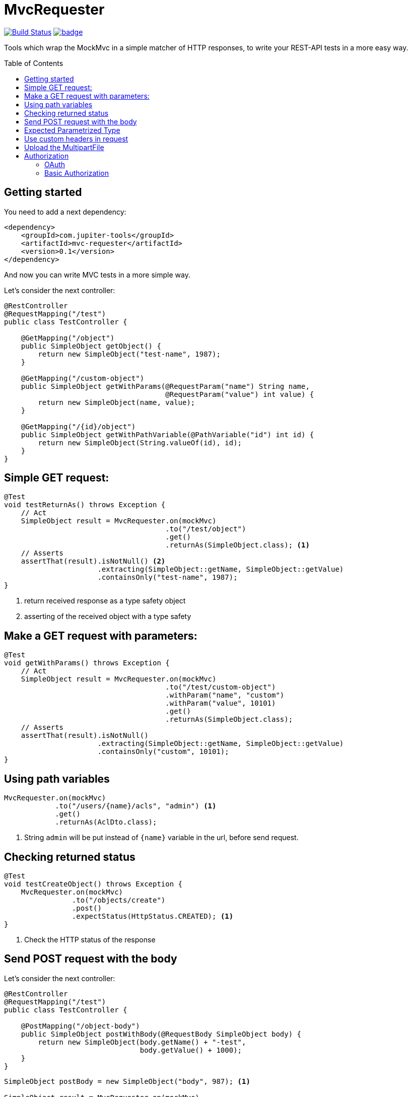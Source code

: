 :toc: preamble

# MvcRequester

image:https://travis-ci.com/jupiter-tools/mvc-requester.svg?branch=master["Build Status", link="https://travis-ci.com/jupiter-tools/mvc-requester"]
image:https://codecov.io/gh/jupiter-tools/mvc-requester/branch/master/graph/badge.svg[link ="https://codecov.io/gh/jupiter-tools/mvc-requester"]


Tools which wrap the MockMvc in a simple matcher of HTTP responses,
to write your REST-API tests in a more easy way.

## Getting started

You need to add a next dependency:

[source, xml]
----
<dependency>
    <groupId>com.jupiter-tools</groupId>
    <artifactId>mvc-requester</artifactId>
    <version>0.1</version>
</dependency>
----

And now you can write MVC tests in a more simple way.


Let's consider the next controller:

[source, java]
----
@RestController
@RequestMapping("/test")
public class TestController {

    @GetMapping("/object")
    public SimpleObject getObject() {
        return new SimpleObject("test-name", 1987);
    }

    @GetMapping("/custom-object")
    public SimpleObject getWithParams(@RequestParam("name") String name,
                                      @RequestParam("value") int value) {
        return new SimpleObject(name, value);
    }

    @GetMapping("/{id}/object")
    public SimpleObject getWithPathVariable(@PathVariable("id") int id) {
        return new SimpleObject(String.valueOf(id), id);
    }
}
----

## Simple GET request:

[source, java]
----
@Test
void testReturnAs() throws Exception {
    // Act
    SimpleObject result = MvcRequester.on(mockMvc)
                                      .to("/test/object")
                                      .get()
                                      .returnAs(SimpleObject.class); <1>
    // Asserts
    assertThat(result).isNotNull() <2>
                      .extracting(SimpleObject::getName, SimpleObject::getValue)
                      .containsOnly("test-name", 1987);
}
----
<1> return received response as a type safety object
<2> asserting of the received object with a type safety

## Make a GET request with parameters:

[source, java]
----
@Test
void getWithParams() throws Exception {
    // Act
    SimpleObject result = MvcRequester.on(mockMvc)
                                      .to("/test/custom-object")
                                      .withParam("name", "custom")
                                      .withParam("value", 10101)
                                      .get()
                                      .returnAs(SimpleObject.class);
    // Asserts
    assertThat(result).isNotNull()
                      .extracting(SimpleObject::getName, SimpleObject::getValue)
                      .containsOnly("custom", 10101);
}
----


## Using path variables

[source, java]
----
MvcRequester.on(mockMvc)
            .to("/users/{name}/acls", "admin") <1>
            .get()
            .returnAs(AclDto.class);
----
<1> String `admin` will be put instead of `{name}` variable in the url, before send request.

## Checking returned status

[source, java]
----
@Test
void testCreateObject() throws Exception {
    MvcRequester.on(mockMvc)
                .to("/objects/create")
                .post()
                .expectStatus(HttpStatus.CREATED); <1>
}
----
<1> Check the HTTP status of the response

## Send POST request with the body

Let's consider the next controller:

[source, java]
----
@RestController
@RequestMapping("/test")
public class TestController {

    @PostMapping("/object-body")
    public SimpleObject postWithBody(@RequestBody SimpleObject body) {
        return new SimpleObject(body.getName() + "-test",
                                body.getValue() + 1000);
    }
}
----

[source, java]
----
SimpleObject postBody = new SimpleObject("body", 987); <1>

SimpleObject result = MvcRequester.on(mockMvc)
                                  .to("/test/object-body")
                                  .post(postBody) <2>
                                  .returnAs(SimpleObject.class);
----
<1> create an object which will send in the body
<2> send a POST request with converting the body to JSON

## Expected Parametrized Type

For example, we consider an API which return the list of entities:

[source, java]
----
@RestController
@RequestMapping("/objects")
public class TestController {

    @GetMapping("/list")
    public List<SimpleObject> getObject() {
        SimpleObject a = new SimpleObject("AAA", 1);
        SimpleObject b = new SimpleObject("BBB", 1);
        SimpleObject c = new SimpleObject("CCC", 1);
        return Arrays.asList(a, b, c);
    }
}
----

and we can test it like that:

[source, java]
----
@Test
void parametrizedType() throws Exception {
    // Act
    List<SimpleObject> objectList = MvcRequester.on(mockMvc)
                                                .to("/objects/list")
                                                .get()
                                                .doReturn(new TypeReference<List<SimpleObject>>() {});
    // Asserts
    assertThat(objectList).isNotNull()
                          .hasSize(3)
                          .extracting(SimpleObject::getName)
                          .containsOnly("AAA", "BBB", "CCC");
}
----

## Use custom headers in request

[source,java]
----
MvcRequester.on(mockMvc)
            .to("test/headers/check")
            .withHeader("custom-header", "12345")
            .get();
----

## Upload the MultipartFile

[source, java]
----
byte[] data = "file content".getBytes();

MvcRequester.on(mockMvc)
            .to("/test/create")
            .withFile("data",
                      "filename.txt",
                      MimeType.valueOf("text/plain"),
                      data)
            .upload();
----

## Authorization

### OAuth

[source, java]
----
MvcRequester.on(mockMvc)
            .to("/test/oauth")
            .withOAuth(TOKEN)
            .get();
----

will send a request with the next header:

`Authorization: Bearer {TOKEN}`

### Basic Authorization

[source, java]
----
String result = MvcRequester.on(mockMvc)
                           .to("/test/basic")
                           .withBasicAuth("root", "12345")
                           .post()
----

will send a request with the next header:

`Authorization: Basic {base64}`
